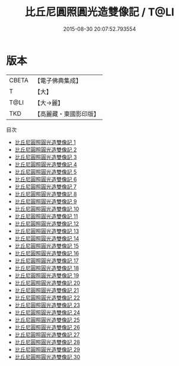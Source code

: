 #+TITLE: 比丘尼圓照圓光造雙像記 / T@LI

#+DATE: 2015-08-30 20:07:52.793554
* 版本
 |     CBETA|【電子佛典集成】|
 |         T|【大】     |
 |      T@LI|【大→麗】   |
 |       TKD|【高麗藏・東國影印版】|
目次
 - [[file:KR6i0017_001.txt][比丘尼圓照圓光造雙像記 1]]
 - [[file:KR6i0017_002.txt][比丘尼圓照圓光造雙像記 2]]
 - [[file:KR6i0017_003.txt][比丘尼圓照圓光造雙像記 3]]
 - [[file:KR6i0017_004.txt][比丘尼圓照圓光造雙像記 4]]
 - [[file:KR6i0017_005.txt][比丘尼圓照圓光造雙像記 5]]
 - [[file:KR6i0017_006.txt][比丘尼圓照圓光造雙像記 6]]
 - [[file:KR6i0017_007.txt][比丘尼圓照圓光造雙像記 7]]
 - [[file:KR6i0017_008.txt][比丘尼圓照圓光造雙像記 8]]
 - [[file:KR6i0017_009.txt][比丘尼圓照圓光造雙像記 9]]
 - [[file:KR6i0017_010.txt][比丘尼圓照圓光造雙像記 10]]
 - [[file:KR6i0017_011.txt][比丘尼圓照圓光造雙像記 11]]
 - [[file:KR6i0017_012.txt][比丘尼圓照圓光造雙像記 12]]
 - [[file:KR6i0017_013.txt][比丘尼圓照圓光造雙像記 13]]
 - [[file:KR6i0017_014.txt][比丘尼圓照圓光造雙像記 14]]
 - [[file:KR6i0017_015.txt][比丘尼圓照圓光造雙像記 15]]
 - [[file:KR6i0017_016.txt][比丘尼圓照圓光造雙像記 16]]
 - [[file:KR6i0017_017.txt][比丘尼圓照圓光造雙像記 17]]
 - [[file:KR6i0017_018.txt][比丘尼圓照圓光造雙像記 18]]
 - [[file:KR6i0017_019.txt][比丘尼圓照圓光造雙像記 19]]
 - [[file:KR6i0017_020.txt][比丘尼圓照圓光造雙像記 20]]
 - [[file:KR6i0017_021.txt][比丘尼圓照圓光造雙像記 21]]
 - [[file:KR6i0017_022.txt][比丘尼圓照圓光造雙像記 22]]
 - [[file:KR6i0017_023.txt][比丘尼圓照圓光造雙像記 23]]
 - [[file:KR6i0017_024.txt][比丘尼圓照圓光造雙像記 24]]
 - [[file:KR6i0017_025.txt][比丘尼圓照圓光造雙像記 25]]
 - [[file:KR6i0017_026.txt][比丘尼圓照圓光造雙像記 26]]
 - [[file:KR6i0017_027.txt][比丘尼圓照圓光造雙像記 27]]
 - [[file:KR6i0017_028.txt][比丘尼圓照圓光造雙像記 28]]
 - [[file:KR6i0017_029.txt][比丘尼圓照圓光造雙像記 29]]
 - [[file:KR6i0017_030.txt][比丘尼圓照圓光造雙像記 30]]
